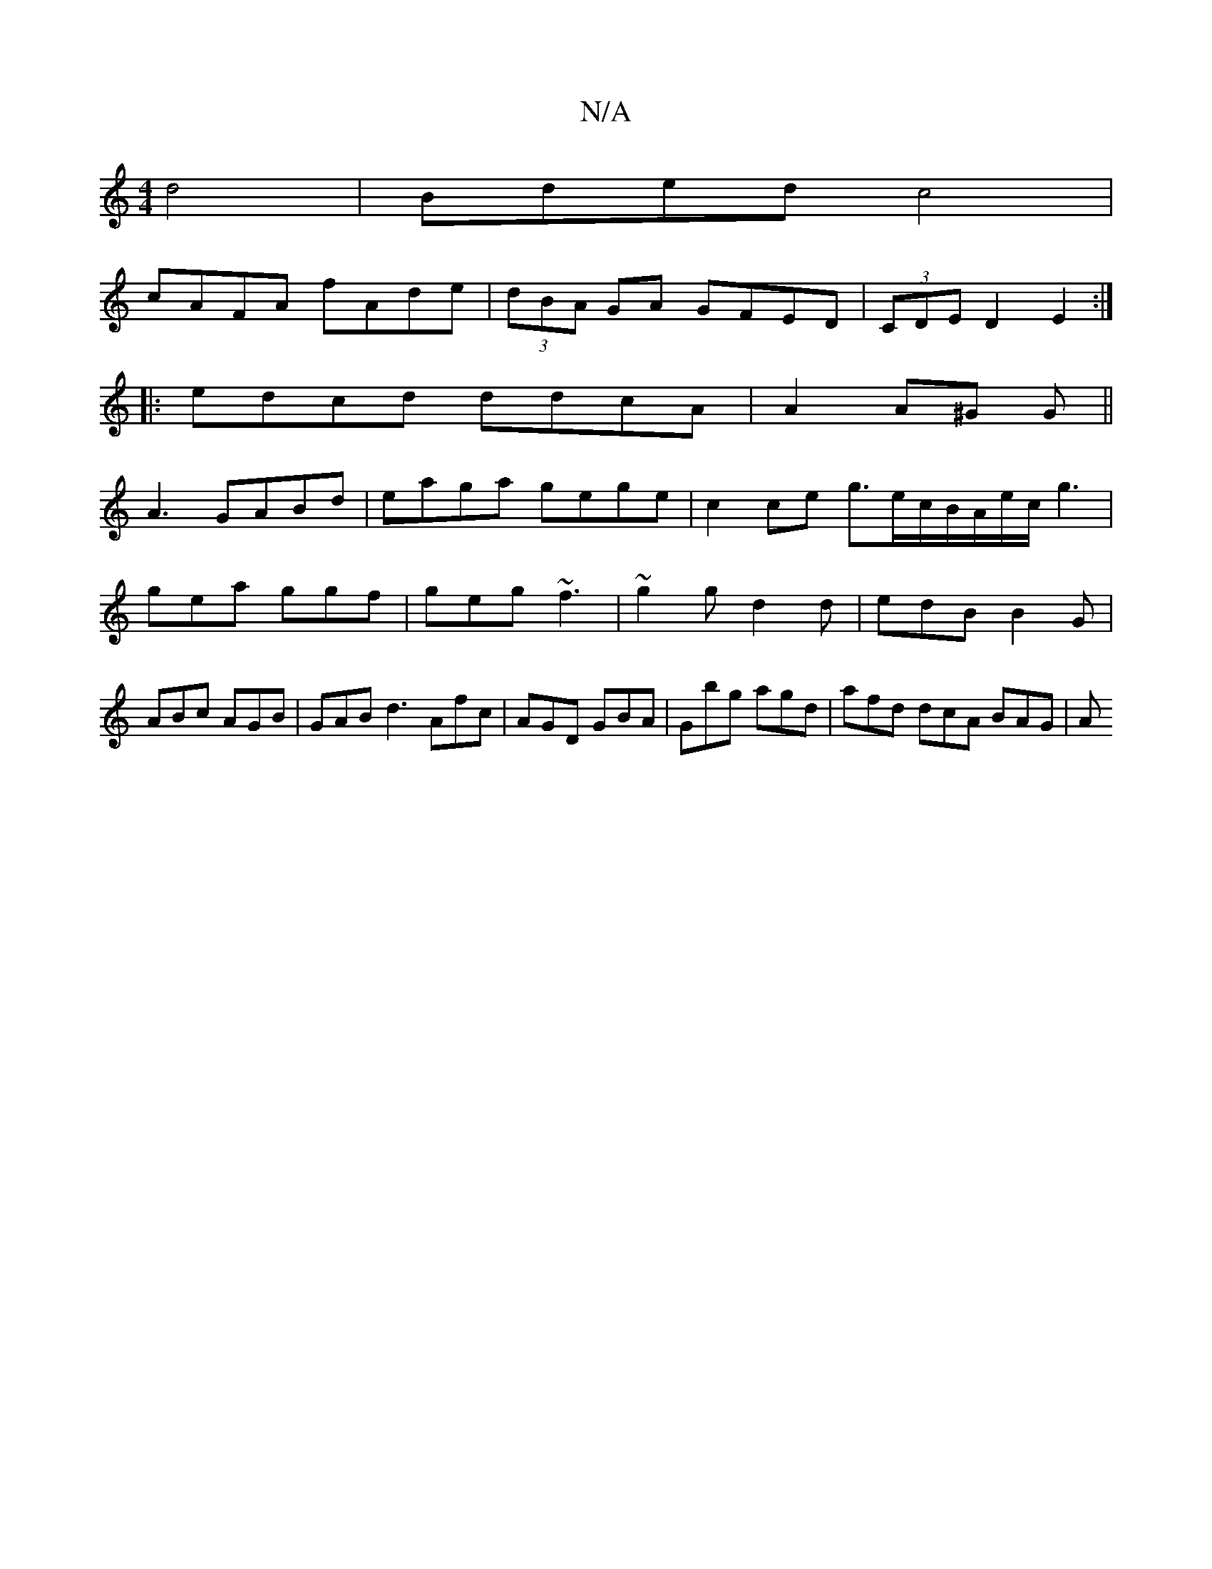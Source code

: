 X:1
T:N/A
M:4/4
R:N/A
K:Cmajor
 d4 | Bded c4|
cAFA fAde|(3dBA GA GFED|(3CDE D2 E2:|
|:edcd ddcA|A2 A^G G||
A3 GABd|eaga gege|c2 ce g3/e/c/B/A/e/c/ g3|gea ggf|geg ~f3|~g2g d2d|edB B2G|ABc AGB|GAB d3 Afc|AGD GBA|Gbg agd|afd dcA BAG|A